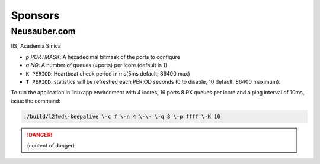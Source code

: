 
.. _h187f5346c53211d23322593d555927:

Sponsors
########

.. _h39333d6c6e523d6d25172c215019258:

Neusauber.com
*************

IIS, Academia Sinica

* `p PORTMASK`: A hexadecimal bitmask of the ports to configure
* `q NQ`: A number of queues (=ports) per lcore (default is 1)
* ``K PERIOD``: Heartbeat check period in ms(5ms default; 86400 max)
* ``T PERIOD``: statistics will be refreshed each PERIOD seconds (0 to disable, 10 default, 86400 maximum).

To run the application in linuxapp environment with 4 lcores, 16 ports 8 RX queues per lcore and a ping interval of 10ms, issue the command:

.. code::

    ./build/l2fwd\-keepalive \-c f \-n 4 \-\- \-q 8 \-p ffff \-K 10


.. danger::

    (content of danger)
